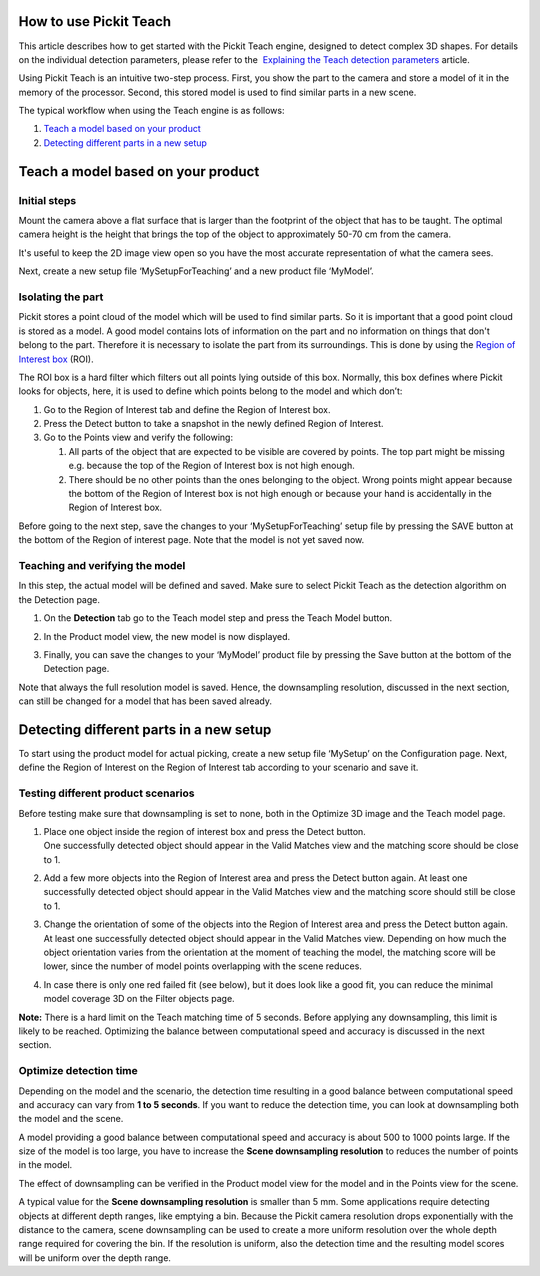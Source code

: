 How to use Pickit Teach
========================

.. raw:: html

   <div>

This article describes how to get started with the Pickit Teach
engine, designed to detect complex 3D shapes. For details on the
individual detection parameters, please refer to the  `Explaining the
Teach detection
parameters <https://support.pickit3d.com/article/48-explaining-the-teach-detection-parameters>`__
article.

.. raw:: html

   </div>

Using Pickit Teach is an intuitive two-step process. First, you show
the part to the camera and store a model of it in the memory of the
processor. Second, this stored model is used to find similar parts in a
new scene.

The typical workflow when using the Teach engine is as follows:

#. `Teach a model based on your product <#chapter01>`__
#. `Detecting different parts in a new setup <#chapter02>`__

Teach a model based on your product
===================================

Initial steps
-------------

Mount the camera above a flat surface that is larger than the footprint
of the object that has to be taught. The optimal camera height is the
height that brings the top of the object to approximately 50-70 cm from
the camera. 

|image0|

It's useful to keep the 2D image view open so you have the most accurate
representation of what the camera sees.

Next, create a new setup file ‘MySetupForTeaching’ and a new product
file ‘MyModel’.

Isolating the part
------------------

Pickit stores a point cloud of the model which will be used to find
similar parts. So it is important that a good point cloud is stored as a
model. A good model contains lots of information on the part and no
information on things that don't belong to the part. Therefore it is
necessary to isolate the part from its surroundings. This is done by
using the \ `Region of Interest
box <https://support.pickit3d.com/article/42-define-the-boundaries-of-your-application-with-the-roi-box>`__
(ROI).

The ROI box is a hard filter which filters out all points lying outside
of this box. Normally, this box defines where Pickit looks for objects,
here, it is used to define which points belong to the model and which
don’t:

#. Go to the Region of Interest tab and define the Region of Interest
   box. 
#. Press the Detect button to take a snapshot in the newly defined
   Region of Interest.
#. Go to the Points view and verify the following:

   #. All parts of the object that are expected to be visible are
      covered by points. The top part might be missing e.g. because the
      top of the Region of Interest box is not high enough.
   #. There should be no other points than the ones belonging to the
      object. Wrong points might appear because the bottom of the Region
      of Interest box is not high enough or because your hand is
      accidentally in the Region of Interest box. 

.. raw:: html

   <div>

Before going to the next step, save the changes to your
‘MySetupForTeaching’ setup file by pressing the SAVE button at the
bottom of the Region of interest page. Note that the model is not yet
saved now.

.. raw:: html

   </div>

Teaching and verifying the model
--------------------------------

In this step, the actual model will be defined and saved. Make sure to
select Pickit Teach as the detection algorithm on the Detection page. 

#. On the **Detection** tab go to the Teach model step and press the
   Teach Model button.
#. In the Product model view, the new model is now displayed. 

   |image1|

#. Finally, you can save the changes to your ‘MyModel’ product file by
   pressing the Save button at the bottom of the Detection page. 

Note that always the full resolution model is saved. Hence, the
downsampling resolution, discussed in the next section, can still be
changed for a model that has been saved already.

Detecting different parts in a new setup
========================================

To start using the product model for actual picking, create a new setup
file ‘MySetup’ on the Configuration page. Next, define the Region of
Interest on the Region of Interest tab according to your scenario and
save it.

Testing different product scenarios
-----------------------------------

Before testing make sure that downsampling is set to none, both in the
Optimize 3D image and the Teach model page. 

#. | Place one object inside the region of interest box and press the
     Detect button.
   | One successfully detected object should appear in the Valid Matches
     view and the matching score should be close to 1.

   |image2|

#. Add a few more objects into the Region of Interest area and press the
   Detect button again. At least one successfully detected object should
   appear in the Valid Matches view and the matching score should still
   be close to 1.

   |image3|

#. Change the orientation of some of the objects into the Region of
   Interest area and press the Detect button again. At least one
   successfully detected object should appear in the Valid Matches view.
   Depending on how much the object orientation varies from the
   orientation at the moment of teaching the model, the matching score
   will be lower, since the number of model points overlapping with the
   scene reduces.\ |image4|
#. In case there is only one red failed fit (see below), but it does
   look like a good fit, you can reduce the minimal model coverage 3D on
   the Filter objects page.

**Note:** There is a hard limit on the Teach matching time of 5 seconds.
Before applying any downsampling, this limit is likely to be reached.
Optimizing the balance between computational speed and accuracy is
discussed in the next section.

Optimize detection time
-----------------------

.. raw:: html

   <div>

Depending on the model and the scenario, the detection time resulting in
a good balance between computational speed and accuracy can vary from
**1 to 5 seconds**. If you want to reduce the detection time, you can
look at downsampling both the model and the scene. 

.. raw:: html

   </div>

.. raw:: html

   <div>

A model providing a good balance between computational speed and
accuracy is about 500 to 1000 points large. If the size of the model is
too large, you have to increase the **Scene downsampling resolution** to
reduces the number of points in the model.

.. raw:: html

   </div>

.. raw:: html

   <div>

The effect of downsampling can be verified in the Product model view for
the model and in the Points view for the scene. 

.. raw:: html

   </div>

.. raw:: html

   <div>

|image5|

A typical value for the **Scene downsampling resolution** is smaller
than 5 mm. Some applications require detecting objects at different
depth ranges, like emptying a bin. Because the Pickit camera resolution
drops exponentially with the distance to the camera, scene downsampling
can be used to create a more uniform resolution over the whole depth
range required for covering the bin. If the resolution is uniform, also
the detection time and the resulting model scores will be uniform over
the depth range.

.. raw:: html

   </div>

.. |image0| image:: https://s3.amazonaws.com/helpscout.net/docs/assets/583bf3f79033600698173725/images/58dd1cdadd8c8e5c5730fc9b/file-TC9h5cgiX1.png
.. |image1| image:: https://s3.amazonaws.com/helpscout.net/docs/assets/583bf3f79033600698173725/images/58dd2162dd8c8e5c5730fce3/file-95YGNHNQWf.png
.. |image2| image:: https://s3.amazonaws.com/helpscout.net/docs/assets/583bf3f79033600698173725/images/58dd2184dd8c8e5c5730fce7/file-nw7IGWcj1N.png
.. |image3| image:: https://s3.amazonaws.com/helpscout.net/docs/assets/583bf3f79033600698173725/images/58dd219bdd8c8e5c5730fcea/file-G5p8YYpyXH.png
.. |image4| image:: https://s3.amazonaws.com/helpscout.net/docs/assets/583bf3f79033600698173725/images/58dd21badd8c8e5c5730fced/file-NumVMRY7Ai.png
.. |image5| image:: https://s3.amazonaws.com/helpscout.net/docs/assets/583bf3f79033600698173725/images/58dd22632c7d3a52b42f10ea/file-3YWO41zGNa.png

